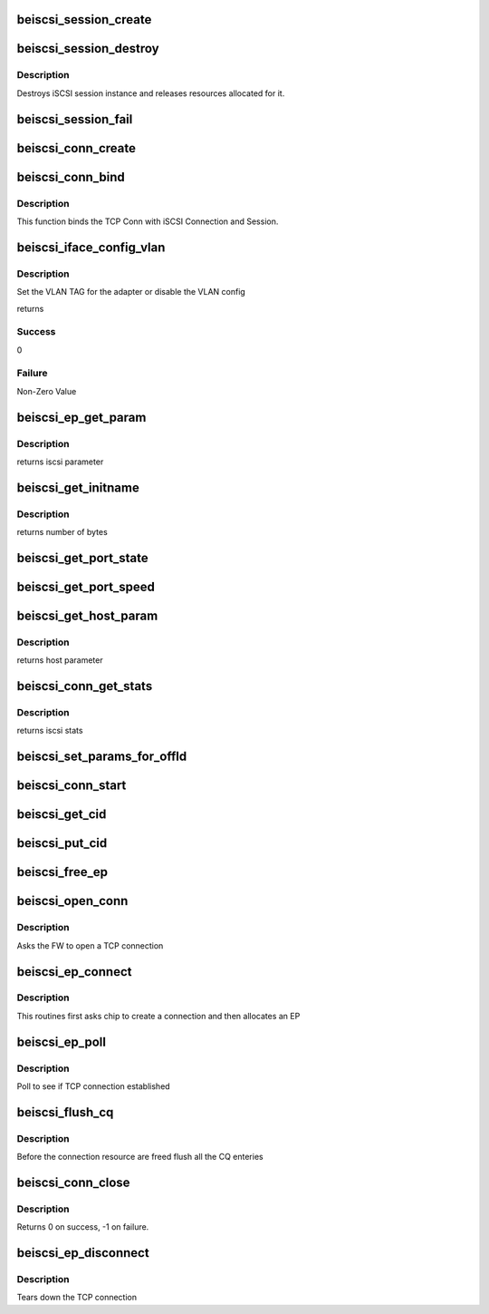 .. -*- coding: utf-8; mode: rst -*-
.. src-file: drivers/scsi/be2iscsi/be_iscsi.c

.. _`beiscsi_session_create`:

beiscsi_session_create
======================

.. c:function:: struct iscsi_cls_session *beiscsi_session_create(struct iscsi_endpoint *ep, u16 cmds_max, u16 qdepth, u32 initial_cmdsn)

    creates a new iscsi session

    :param struct iscsi_endpoint \*ep:
        *undescribed*

    :param u16 cmds_max:
        max commands supported

    :param u16 qdepth:
        max queue depth supported

    :param u32 initial_cmdsn:
        initial iscsi CMDSN

.. _`beiscsi_session_destroy`:

beiscsi_session_destroy
=======================

.. c:function:: void beiscsi_session_destroy(struct iscsi_cls_session *cls_session)

    destroys iscsi session

    :param struct iscsi_cls_session \*cls_session:
        pointer to iscsi cls session

.. _`beiscsi_session_destroy.description`:

Description
-----------

Destroys iSCSI session instance and releases
resources allocated for it.

.. _`beiscsi_session_fail`:

beiscsi_session_fail
====================

.. c:function:: void beiscsi_session_fail(struct iscsi_cls_session *cls_session)

    Closing session with appropriate error

    :param struct iscsi_cls_session \*cls_session:
        ptr to session

.. _`beiscsi_conn_create`:

beiscsi_conn_create
===================

.. c:function:: struct iscsi_cls_conn *beiscsi_conn_create(struct iscsi_cls_session *cls_session, u32 cid)

    create an instance of iscsi connection

    :param struct iscsi_cls_session \*cls_session:
        ptr to iscsi_cls_session

    :param u32 cid:
        iscsi cid

.. _`beiscsi_conn_bind`:

beiscsi_conn_bind
=================

.. c:function:: int beiscsi_conn_bind(struct iscsi_cls_session *cls_session, struct iscsi_cls_conn *cls_conn, u64 transport_fd, int is_leading)

    Binds iscsi session/connection with TCP connection

    :param struct iscsi_cls_session \*cls_session:
        pointer to iscsi cls session

    :param struct iscsi_cls_conn \*cls_conn:
        pointer to iscsi cls conn

    :param u64 transport_fd:
        EP handle(64 bit)

    :param int is_leading:
        *undescribed*

.. _`beiscsi_conn_bind.description`:

Description
-----------

This function binds the TCP Conn with iSCSI Connection and Session.

.. _`beiscsi_iface_config_vlan`:

beiscsi_iface_config_vlan
=========================

.. c:function:: int beiscsi_iface_config_vlan(struct Scsi_Host *shost, struct iscsi_iface_param_info *iface_param)

    Set the VLAN TAG

    :param struct Scsi_Host \*shost:
        Scsi Host for the driver instance

    :param struct iscsi_iface_param_info \*iface_param:
        Interface paramters

.. _`beiscsi_iface_config_vlan.description`:

Description
-----------

Set the VLAN TAG for the adapter or disable
the VLAN config

returns

.. _`beiscsi_iface_config_vlan.success`:

Success
-------

0

.. _`beiscsi_iface_config_vlan.failure`:

Failure
-------

Non-Zero Value

.. _`beiscsi_ep_get_param`:

beiscsi_ep_get_param
====================

.. c:function:: int beiscsi_ep_get_param(struct iscsi_endpoint *ep, enum iscsi_param param, char *buf)

    get the iscsi parameter

    :param struct iscsi_endpoint \*ep:
        pointer to iscsi ep

    :param enum iscsi_param param:
        parameter type identifier

    :param char \*buf:
        buffer pointer

.. _`beiscsi_ep_get_param.description`:

Description
-----------

returns iscsi parameter

.. _`beiscsi_get_initname`:

beiscsi_get_initname
====================

.. c:function:: int beiscsi_get_initname(char *buf, struct beiscsi_hba *phba)

    Read Initiator Name from flash

    :param char \*buf:
        buffer bointer

    :param struct beiscsi_hba \*phba:
        The device priv structure instance

.. _`beiscsi_get_initname.description`:

Description
-----------

returns number of bytes

.. _`beiscsi_get_port_state`:

beiscsi_get_port_state
======================

.. c:function:: void beiscsi_get_port_state(struct Scsi_Host *shost)

    Get the Port State

    :param struct Scsi_Host \*shost:
        pointer to scsi_host structure

.. _`beiscsi_get_port_speed`:

beiscsi_get_port_speed
======================

.. c:function:: void beiscsi_get_port_speed(struct Scsi_Host *shost)

    Get the Port Speed from Adapter

    :param struct Scsi_Host \*shost:
        pointer to scsi_host structure

.. _`beiscsi_get_host_param`:

beiscsi_get_host_param
======================

.. c:function:: int beiscsi_get_host_param(struct Scsi_Host *shost, enum iscsi_host_param param, char *buf)

    get the iscsi parameter

    :param struct Scsi_Host \*shost:
        pointer to scsi_host structure

    :param enum iscsi_host_param param:
        parameter type identifier

    :param char \*buf:
        buffer pointer

.. _`beiscsi_get_host_param.description`:

Description
-----------

returns host parameter

.. _`beiscsi_conn_get_stats`:

beiscsi_conn_get_stats
======================

.. c:function:: void beiscsi_conn_get_stats(struct iscsi_cls_conn *cls_conn, struct iscsi_stats *stats)

    get the iscsi stats

    :param struct iscsi_cls_conn \*cls_conn:
        pointer to iscsi cls conn

    :param struct iscsi_stats \*stats:
        pointer to iscsi_stats structure

.. _`beiscsi_conn_get_stats.description`:

Description
-----------

returns iscsi stats

.. _`beiscsi_set_params_for_offld`:

beiscsi_set_params_for_offld
============================

.. c:function:: void beiscsi_set_params_for_offld(struct beiscsi_conn *beiscsi_conn, struct beiscsi_offload_params *params)

    get the parameters for offload

    :param struct beiscsi_conn \*beiscsi_conn:
        pointer to beiscsi_conn

    :param struct beiscsi_offload_params \*params:
        pointer to offload_params structure

.. _`beiscsi_conn_start`:

beiscsi_conn_start
==================

.. c:function:: int beiscsi_conn_start(struct iscsi_cls_conn *cls_conn)

    offload of session to chip

    :param struct iscsi_cls_conn \*cls_conn:
        pointer to beiscsi_conn

.. _`beiscsi_get_cid`:

beiscsi_get_cid
===============

.. c:function:: int beiscsi_get_cid(struct beiscsi_hba *phba)

    Allocate a cid

    :param struct beiscsi_hba \*phba:
        The phba instance

.. _`beiscsi_put_cid`:

beiscsi_put_cid
===============

.. c:function:: void beiscsi_put_cid(struct beiscsi_hba *phba, unsigned short cid)

    Free the cid

    :param struct beiscsi_hba \*phba:
        The phba for which the cid is being freed

    :param unsigned short cid:
        The cid to free

.. _`beiscsi_free_ep`:

beiscsi_free_ep
===============

.. c:function:: void beiscsi_free_ep(struct beiscsi_endpoint *beiscsi_ep)

    free endpoint

    :param struct beiscsi_endpoint \*beiscsi_ep:
        *undescribed*

.. _`beiscsi_open_conn`:

beiscsi_open_conn
=================

.. c:function:: int beiscsi_open_conn(struct iscsi_endpoint *ep, struct sockaddr *src_addr, struct sockaddr *dst_addr, int non_blocking)

    Ask FW to open a TCP connection

    :param struct iscsi_endpoint \*ep:
        endpoint to be used

    :param struct sockaddr \*src_addr:
        The source IP address

    :param struct sockaddr \*dst_addr:
        The Destination  IP address

    :param int non_blocking:
        *undescribed*

.. _`beiscsi_open_conn.description`:

Description
-----------

Asks the FW to open a TCP connection

.. _`beiscsi_ep_connect`:

beiscsi_ep_connect
==================

.. c:function:: struct iscsi_endpoint *beiscsi_ep_connect(struct Scsi_Host *shost, struct sockaddr *dst_addr, int non_blocking)

    Ask chip to create TCP Conn

    :param struct Scsi_Host \*shost:
        *undescribed*

    :param struct sockaddr \*dst_addr:
        The IP address of Target

    :param int non_blocking:
        blocking or non-blocking call

.. _`beiscsi_ep_connect.description`:

Description
-----------

This routines first asks chip to create a connection and then allocates an EP

.. _`beiscsi_ep_poll`:

beiscsi_ep_poll
===============

.. c:function:: int beiscsi_ep_poll(struct iscsi_endpoint *ep, int timeout_ms)

    Poll to see if connection is established

    :param struct iscsi_endpoint \*ep:
        endpoint to be used

    :param int timeout_ms:
        timeout specified in millisecs

.. _`beiscsi_ep_poll.description`:

Description
-----------

Poll to see if TCP connection established

.. _`beiscsi_flush_cq`:

beiscsi_flush_cq
================

.. c:function:: void beiscsi_flush_cq(struct beiscsi_hba *phba)

    Flush the CQ created.

    :param struct beiscsi_hba \*phba:
        ptr device priv structure.

.. _`beiscsi_flush_cq.description`:

Description
-----------

Before the connection resource are freed flush
all the CQ enteries

.. _`beiscsi_conn_close`:

beiscsi_conn_close
==================

.. c:function:: int beiscsi_conn_close(struct beiscsi_endpoint *beiscsi_ep)

    Invalidate and upload connection

    :param struct beiscsi_endpoint \*beiscsi_ep:
        *undescribed*

.. _`beiscsi_conn_close.description`:

Description
-----------

Returns 0 on success,  -1 on failure.

.. _`beiscsi_ep_disconnect`:

beiscsi_ep_disconnect
=====================

.. c:function:: void beiscsi_ep_disconnect(struct iscsi_endpoint *ep)

    Tears down the TCP connection

    :param struct iscsi_endpoint \*ep:
        endpoint to be used

.. _`beiscsi_ep_disconnect.description`:

Description
-----------

Tears down the TCP connection

.. This file was automatic generated / don't edit.

